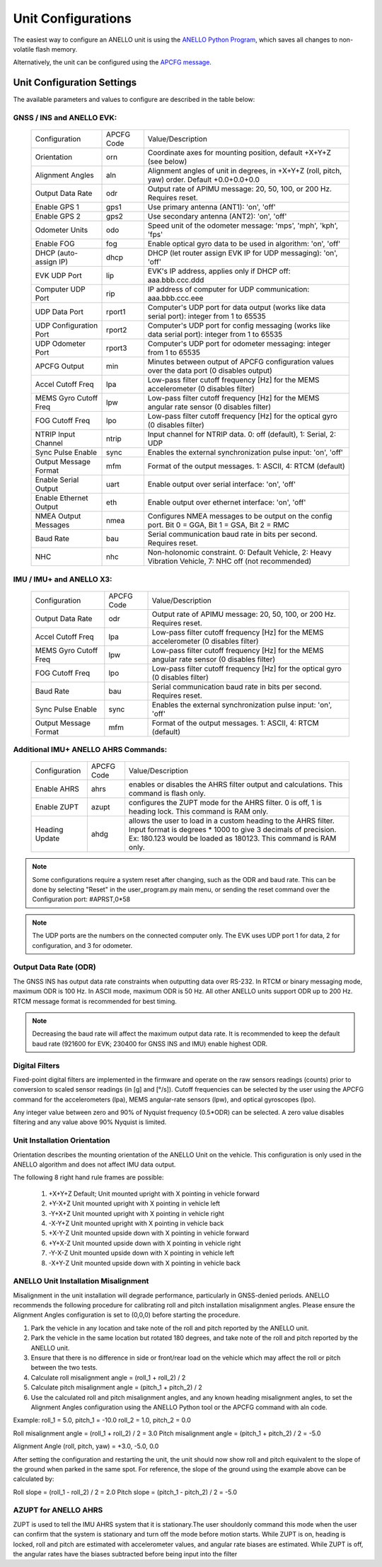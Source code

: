 Unit Configurations
=======================

The easiest way to configure an ANELLO unit is using the `ANELLO Python Program <https://docs-a1.readthedocs.io/en/latest/python_tool.html#unit-configurations>`_, 
which saves all changes to non-volatile flash memory. 

Alternatively, the unit can be configured using the `APCFG message <https://docs-a1.readthedocs.io/en/latest/communication_messaging.html#apcfg-messages>`_.

Unit Configuration Settings
-----------------------------------
The available parameters and values to configure are described in the table below:

GNSS / INS and ANELLO EVK:
~~~~~~~~~~~~~~~~~~~~~~~~~~~~~~~~~~

  +------------------------+------------+-------------------------------------------------------------------------------------------------------------+
  | Configuration          | APCFG Code | Value/Description                                                                                           |
  +------------------------+------------+-------------------------------------------------------------------------------------------------------------+
  | Orientation            | orn        | Coordinate axes for mounting position, default +X+Y+Z (see below)                                           |
  +------------------------+------------+-------------------------------------------------------------------------------------------------------------+
  | Alignment Angles       | aln        | Alignment angles of unit in degrees, in +X+Y+Z (roll, pitch, yaw) order. Default +0.0+0.0+0.0               |
  +------------------------+------------+-------------------------------------------------------------------------------------------------------------+
  | Output Data Rate       | odr        | Output rate of APIMU message: 20, 50, 100, or 200 Hz. Requires reset.                                       |
  +------------------------+------------+-------------------------------------------------------------------------------------------------------------+
  | Enable GPS 1           | gps1       | Use primary antenna (ANT1): 'on', 'off'                                                                     |
  +------------------------+------------+-------------------------------------------------------------------------------------------------------------+
  | Enable GPS 2           | gps2       | Use secondary antenna (ANT2): 'on', 'off'                                                                   |
  +------------------------+------------+-------------------------------------------------------------------------------------------------------------+
  | Odometer Units         | odo        | Speed unit of the odometer message: 'mps', 'mph', 'kph', 'fps'                                              |
  +------------------------+------------+-------------------------------------------------------------------------------------------------------------+
  | Enable FOG             | fog        | Enable optical gyro data to be used in algorithm: 'on', 'off'                                               |
  +------------------------+------------+-------------------------------------------------------------------------------------------------------------+
  | DHCP (auto-assign IP)  | dhcp       | DHCP (let router assign EVK IP for UDP messaging): 'on', 'off'                                              |
  +------------------------+------------+-------------------------------------------------------------------------------------------------------------+
  | EVK UDP Port           | lip        | EVK's IP address, applies only if DHCP off: aaa.bbb.ccc.ddd                                                 |
  +------------------------+------------+-------------------------------------------------------------------------------------------------------------+
  | Computer UDP Port      | rip        | IP address of computer for UDP communication: aaa.bbb.ccc.eee                                               |
  +------------------------+------------+-------------------------------------------------------------------------------------------------------------+
  | UDP Data Port          | rport1     | Computer's UDP port for data output (works like data serial port): integer from 1 to 65535                  |
  +------------------------+------------+-------------------------------------------------------------------------------------------------------------+
  | UDP Configuration Port | rport2     | Computer's UDP port for config messaging (works like data serial port): integer from 1 to 65535             |
  +------------------------+------------+-------------------------------------------------------------------------------------------------------------+
  | UDP Odometer Port      | rport3     | Computer's UDP port for odometer messaging: integer from 1 to 65535                                         |
  +------------------------+------------+-------------------------------------------------------------------------------------------------------------+
  | APCFG Output           | min        | Minutes between output of APCFG configuration values over the data port (0 disables output)                 |
  +------------------------+------------+-------------------------------------------------------------------------------------------------------------+
  | Accel Cutoff Freq      | lpa        | Low-pass filter cutoff frequency [Hz] for the MEMS accelerometer (0 disables filter)                        |
  +------------------------+------------+-------------------------------------------------------------------------------------------------------------+
  | MEMS Gyro Cutoff Freq  | lpw        | Low-pass filter cutoff frequency [Hz] for the MEMS angular rate sensor (0 disables filter)                  |
  +------------------------+------------+-------------------------------------------------------------------------------------------------------------+
  | FOG Cutoff Freq        | lpo        | Low-pass filter cutoff frequency [Hz] for the optical gyro (0 disables filter)                              |
  +------------------------+------------+-------------------------------------------------------------------------------------------------------------+
  | NTRIP Input Channel    | ntrip      | Input channel for NTRIP data. 0: off (default), 1: Serial, 2: UDP                                           |
  +------------------------+------------+-------------------------------------------------------------------------------------------------------------+
  | Sync Pulse Enable      | sync       | Enables the external synchronization pulse input: 'on', 'off'                                               |
  +------------------------+------------+-------------------------------------------------------------------------------------------------------------+
  | Output Message Format  | mfm        | Format of the output messages. 1: ASCII, 4: RTCM (default)                                                  |
  +------------------------+------------+-------------------------------------------------------------------------------------------------------------+
  | Enable Serial Output   | uart       | Enable output over serial interface: 'on', 'off'                                                            |
  +------------------------+------------+-------------------------------------------------------------------------------------------------------------+
  | Enable Ethernet Output | eth        | Enable output over ethernet interface: 'on', 'off'                                                          |
  +------------------------+------------+-------------------------------------------------------------------------------------------------------------+
  | NMEA Output Messages   | nmea       | Configures NMEA messages to be output on the config port. Bit 0 = GGA, Bit 1 = GSA, Bit 2 = RMC             |
  +------------------------+------------+-------------------------------------------------------------------------------------------------------------+
  | Baud Rate              | bau        | Serial communication baud rate in bits per second. Requires reset.                                          |
  +------------------------+------------+-------------------------------------------------------------------------------------------------------------+
  | NHC                    | nhc        | Non-holonomic constraint. 0: Default Vehicle, 2: Heavy Vibration Vehicle, 7: NHC off (not recommended)      |
  +------------------------+------------+-------------------------------------------------------------------------------------------------------------+

IMU / IMU+ and ANELLO X3:
~~~~~~~~~~~~~~~~~~~~~~~~~~~~~~~~~~~
  +------------------------+------------+-------------------------------------------------------------------------------------------------------------+
  | Configuration          | APCFG Code | Value/Description                                                                                           |
  +------------------------+------------+-------------------------------------------------------------------------------------------------------------+
  | Output Data Rate       | odr        | Output rate of APIMU message: 20, 50, 100, or 200 Hz. Requires reset.                                       |
  +------------------------+------------+-------------------------------------------------------------------------------------------------------------+
  | Accel Cutoff Freq      | lpa        | Low-pass filter cutoff frequency [Hz] for the MEMS accelerometer (0 disables filter)                        |
  +------------------------+------------+-------------------------------------------------------------------------------------------------------------+
  | MEMS Gyro Cutoff Freq  | lpw        | Low-pass filter cutoff frequency [Hz] for the MEMS angular rate sensor (0 disables filter)                  |
  +------------------------+------------+-------------------------------------------------------------------------------------------------------------+
  | FOG Cutoff Freq        | lpo        | Low-pass filter cutoff frequency [Hz] for the optical gyro (0 disables filter)                              |
  +------------------------+------------+-------------------------------------------------------------------------------------------------------------+
  | Baud Rate              | bau        | Serial communication baud rate in bits per second. Requires reset.                                          |
  +------------------------+------------+-------------------------------------------------------------------------------------------------------------+
  | Sync Pulse Enable      | sync       | Enables the external synchronization pulse input: 'on', 'off'                                               |
  +------------------------+------------+-------------------------------------------------------------------------------------------------------------+
  | Output Message Format  | mfm        | Format of the output messages. 1: ASCII, 4: RTCM (default)                                                  |
  +------------------------+------------+-------------------------------------------------------------------------------------------------------------+

Additional IMU+ ANELLO AHRS Commands:
~~~~~~~~~~~~~~~~~~~~~~~~~~~~~~~~~~~~~~~~
  +------------------------+------------+-------------------------------------------------------------------------------------------------------------+
  | Configuration          | APCFG Code | Value/Description                                                                                           |
  +------------------------+------------+-------------------------------------------------------------------------------------------------------------+
  | Enable AHRS            | ahrs       | enables or disables the AHRS filter output and calculations. This command is flash only.                    |
  +------------------------+------------+-------------------------------------------------------------------------------------------------------------+
  | Enable ZUPT            | azupt      | configures the ZUPT mode for the AHRS filter. 0 is off, 1 is heading lock. This command is RAM only.        |
  +------------------------+------------+-------------------------------------------------------------------------------------------------------------+
  | Heading Update         | ahdg       | allows the user to load in a custom heading to the AHRS filter. Input format is degrees * 1000 to give 3    |
  |                        |            | decimals of precision. Ex: 180.123 would be loaded as  180123. This command is RAM only.                    |
  +------------------------+------------+-------------------------------------------------------------------------------------------------------------+

.. note:: Some configurations require a system reset after changing, such as the ODR and baud rate. This can be done by selecting "Reset" in the user_program.py main menu, or sending the reset command over the Configuration port: #APRST,0*58 

.. note:: The UDP ports are the numbers on the connected computer only. The EVK uses UDP port 1 for data, 2 for configuration, and 3 for odometer.

Output Data Rate (ODR)
~~~~~~~~~~~~~~~~~~~~~~~~~~~~
The GNSS INS has output data rate constraints when outputting data over RS-232. In RTCM or binary messaging mode, 
maximum ODR is 100 Hz. In ASCII mode, maximum ODR is 50 Hz.
All other ANELLO units support ODR up to 200 Hz. RTCM message format is recommended for best timing.

.. note:: Decreasing the baud rate will affect the maximum output data rate. It is recommended to keep the default baud rate (921600 for EVK; 230400 for GNSS INS and IMU) enable highest ODR.

Digital Filters
~~~~~~~~~~~~~~~~~~~
Fixed-point digital filters are implemented in the firmware and operate on the raw sensors readings (counts) prior to conversion to scaled 
sensor readings (in [g] and [°/s]). Cutoff frequencies can be selected by the user using the APCFG command for the accelerometers (lpa), 
MEMS angular-rate sensors (lpw), and optical gyroscopes (lpo).

Any integer value between zero and 90% of Nyquist frequency (0.5*ODR) can be selected. A zero value disables filtering and any value above 90% Nyquist is limited.

Unit Installation Orientation
~~~~~~~~~~~~~~~~~~~~~~~~~~~~~~~~~
Orientation describes the mounting orientation of the ANELLO Unit on the vehicle. 
This configuration is only used in the ANELLO algorithm and does not affect IMU data output.

The following 8 right hand rule frames are possible:

    1. +X+Y+Z  Default; Unit mounted upright with X pointing in vehicle forward
    2. +Y-X+Z  Unit mounted upright with X pointing in vehicle left
    3. -Y+X+Z  Unit mounted upright with X pointing in vehicle right
    4. -X-Y+Z  Unit mounted upright with X pointing in vehicle back
    5. +X-Y-Z  Unit mounted upside down with X pointing in vehicle forward
    6. +Y+X-Z  Unit mounted upside down with X pointing in vehicle right
    7. -Y-X-Z  Unit mounted upside down with X pointing in vehicle left
    8. -X+Y-Z  Unit mounted upside down with X pointing in vehicle back

ANELLO Unit Installation Misalignment
~~~~~~~~~~~~~~~~~~~~~~~~~~~~~~~~~~~~~~~
Misalignment in the unit installation will degrade performance, particularly in GNSS-denied periods.
ANELLO recommends the following procedure for calibrating roll and pitch installation misalignment angles.
Please ensure the Alignment Angles configuration is set to (0,0,0) before starting the procedure.

1. Park the vehicle in any location and take note of the roll and pitch reported by the ANELLO unit.
2. Park the vehicle in the same location but rotated 180 degrees, and take note of the roll and pitch reported by the ANELLO unit.
3. Ensure that there is no difference in side or front/rear load on the vehicle which may affect the roll or pitch between the two tests.
4. Calculate roll misalignment angle = (roll_1 + roll_2) / 2
5. Calculate pitch misalignment angle = (pitch_1 + pitch_2) / 2
6. Use the calculated roll and pitch misalignment angles, and any known heading misalignment angles, to set the Alignment Angles configuration using the ANELLO Python tool or the APCFG command with aln code.

Example:
roll_1 = 5.0, pitch_1 = -10.0
roll_2 = 1.0, pitch_2 = 0.0

Roll misalignment angle = (roll_1 + roll_2) / 2 = 3.0
Pitch misalignment angle = (pitch_1 + pitch_2) / 2 = -5.0

Alignment Angle (roll, pitch, yaw) = +3.0, -5.0, 0.0

After setting the configuration and restarting the unit, the unit should now show roll and pitch equivalent to the slope of the ground when parked in the same spot.
For reference, the slope of the ground using the example above can be calculated by:

Roll slope = (roll_1 - roll_2) / 2 = 2.0
Pitch slope = (pitch_1 - pitch_2) / 2 = -5.0

AZUPT for ANELLO AHRS
~~~~~~~~~~~~~~~~~~~~~~~~~~~~~~~~~~~~
ZUPT is used to tell the IMU AHRS system that it is stationary.The user shouldonly command this mode when the user can confirm that the system is stationary and turn off the mode before motion starts. While ZUPT is on, heading is locked, roll and pitch are estimated with accelerometer values, and angular rate biases are estimated. While ZUPT is off, the angular rates have the biases subtracted before being input  into the filter 